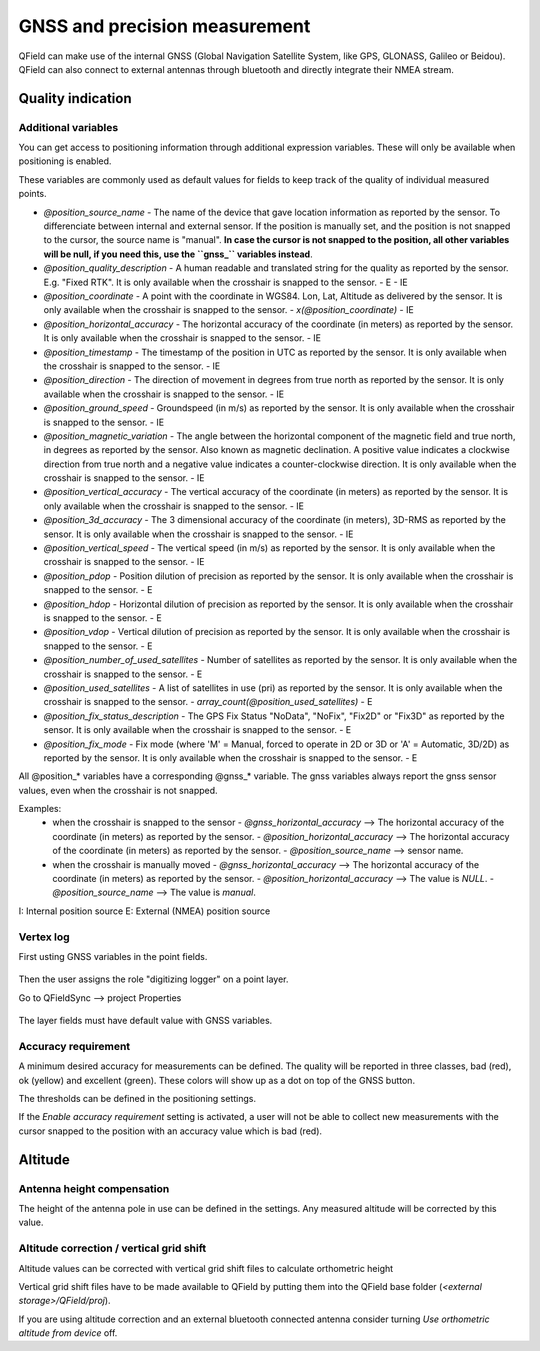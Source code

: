 ******************************
GNSS and precision measurement
******************************

QField can make use of the internal GNSS (Global Navigation Satellite System, like GPS, GLONASS, Galileo or Beidou).
QField can also connect to external antennas through bluetooth and directly integrate their NMEA stream.

Quality indication
==================

.. _gnss_variables:

Additional variables
....................

You can get access to positioning information through additional expression variables.
These will only be available when positioning is enabled.

These variables are commonly used as default values for fields to keep track of the quality of
individual measured points.

- `@position_source_name`
  - The name of the device that gave location information as reported by the sensor. To differenciate between internal and external sensor. If the position is manually set, and the position is not snapped to the cursor, the source name is "manual". **In case the cursor is not snapped to the position, all other variables will be null, if you need this, use the ``gnss_`` variables instead**.
- `@position_quality_description`
  - A human readable and translated string for the quality as reported by the sensor. E.g. "Fixed RTK". It is only available when the crosshair is snapped to the sensor.
  - E
  - IE
- `@position_coordinate`
  - A point with the coordinate in WGS84. Lon, Lat, Altitude as delivered by the sensor. It is only available when the crosshair is snapped to the sensor.
  - `x(@position_coordinate)`
  - IE
- `@position_horizontal_accuracy`
  - The horizontal accuracy of the coordinate (in meters) as reported by the sensor. It is only available when the crosshair is snapped to the sensor.
  - IE
- `@position_timestamp`
  - The timestamp of the position in UTC as reported by the sensor. It is only available when the crosshair is snapped to the sensor.
  - IE
- `@position_direction`
  - The direction of movement in degrees from true north as reported by the sensor. It is only available when the crosshair is snapped to the sensor.
  - IE
- `@position_ground_speed`
  - Groundspeed (in m/s) as reported by the sensor. It is only available when the crosshair is snapped to the sensor.
  - IE
- `@position_magnetic_variation`
  - The angle between the horizontal component of the magnetic field and true north, in degrees as reported by the sensor. Also known as magnetic declination. A positive value indicates a clockwise direction from true north and a negative value indicates a counter-clockwise direction. It is only available when the crosshair is snapped to the sensor.
  - IE
- `@position_vertical_accuracy`
  - The vertical accuracy of the coordinate (in meters) as reported by the sensor. It is only available when the crosshair is snapped to the sensor.
  - IE
- `@position_3d_accuracy`
  - The 3 dimensional accuracy of the coordinate (in meters), 3D-RMS as reported by the sensor. It is only available when the crosshair is snapped to the sensor.
  - IE
- `@position_vertical_speed`
  - The vertical speed (in m/s) as reported by the sensor. It is only available when the crosshair is snapped to the sensor.
  - IE 
- `@position_pdop`
  - Position dilution of precision as reported by the sensor. It is only available when the crosshair is snapped to the sensor.
  - E
- `@position_hdop`
  - Horizontal dilution of precision as reported by the sensor. It is only available when the crosshair is snapped to the sensor.
  - E
- `@position_vdop`
  - Vertical dilution of precision as reported by the sensor. It is only available when the crosshair is snapped to the sensor.
  - E
- `@position_number_of_used_satellites`
  - Number of satellites as reported by the sensor. It is only available when the crosshair is snapped to the sensor.
  - E
- `@position_used_satellites`
  - A list of satellites in use (pri) as reported by the sensor. It is only available when the crosshair is snapped to the sensor.
  - `array_count(@position_used_satellites)`
  - E
- `@position_fix_status_description`
  - The GPS Fix Status "NoData", "NoFix", "Fix2D" or "Fix3D" as reported by the sensor. It is only available when the crosshair is snapped to the sensor.
  - E
- `@position_fix_mode`
  - Fix mode (where 'M' = Manual, forced to operate in 2D or 3D or 'A' = Automatic, 3D/2D) as reported by the sensor. It is only available when the crosshair is snapped to the sensor.
  - E


All @position_* variables have a corresponding @gnss_* variable. The gnss variables always report the gnss sensor values, even when the crosshair is not snapped.

Examples:
 - when the crosshair is snapped to the sensor 
   - `@gnss_horizontal_accuracy` --> The horizontal accuracy of the coordinate (in meters) as reported by the sensor. 
   - `@position_horizontal_accuracy` --> The horizontal accuracy of the coordinate (in meters) as reported by the sensor.
   - `@position_source_name` --> sensor name.
 - when the crosshair is manually moved 
   - `@gnss_horizontal_accuracy` --> The horizontal accuracy of the coordinate (in meters) as reported by the sensor. 
   - `@position_horizontal_accuracy` --> The value is `NULL`.
   - `@position_source_name` --> The value is `manual`.


I: Internal position source
E: External (NMEA) position source

Vertex log
..........

First usting GNSS variables in the point fields.

.. container:: clearer text-left

  .. figure:: ../images/vertex_log1.png
     :width: 600px
     :alt: set up attributes with variables


Then the user assigns the role "digitizing logger" on a point layer.

Go to QFieldSync --> project Properties

.. container:: clearer text-left

  .. figure:: ../images/vertex_log2.png
     :width: 600px
     :alt: set up vertex log

The layer fields must have default value with GNSS variables. 

Accuracy requirement
....................

A minimum desired accuracy for measurements can be defined.
The quality will be reported in three classes, bad (red), ok (yellow) and excellent (green).
These colors will show up as a dot on top of the GNSS button.

The thresholds can be defined in the positioning settings.

If the `Enable accuracy requirement` setting is activated, a user will not be able to collect
new measurements with the cursor snapped to the position with an accuracy value which is bad (red).

Altitude
========

Antenna height compensation
...........................

The height of the antenna pole in use can be defined in the settings.
Any measured altitude will be corrected by this value.

Altitude correction / vertical grid shift
.........................................

Altitude values can be corrected with vertical grid shift files to calculate orthometric height

Vertical grid shift files have to be made available to QField by putting them into the QField base folder (`<external storage>/QField/proj`).

If you are using altitude correction and an external bluetooth connected antenna consider turning `Use orthometric altitude from device` off.

